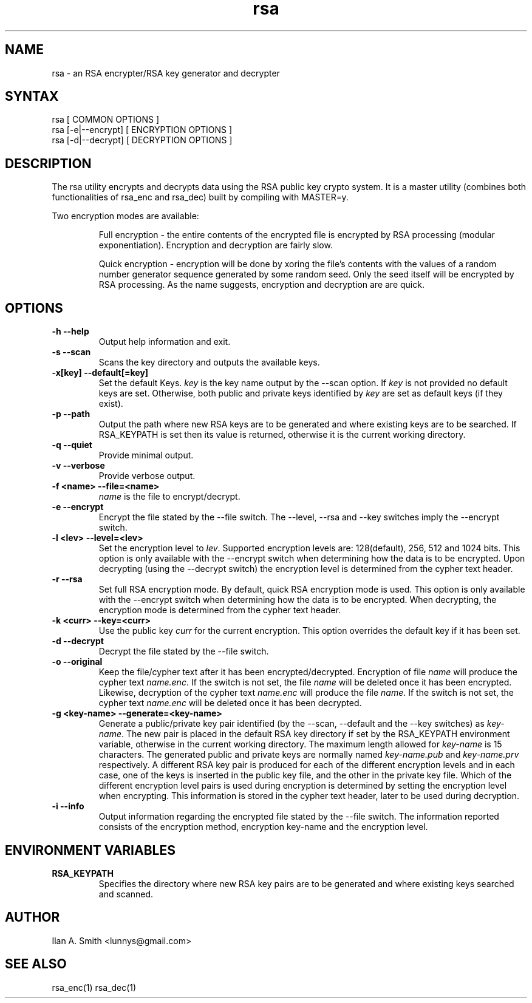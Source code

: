 .\" process with:
.\" groff -man -Tascii rsa.1 | less

.TH "rsa" "1" "" "Ilan A. Smith" "Encryption Utilities"
.SH "NAME"
.LP 
rsa \- an RSA encrypter/RSA key generator and decrypter

.SH "SYNTAX"
.LP 
rsa [ COMMON OPTIONS ]
.br 
rsa [\-e|\-\-encrypt] [ ENCRYPTION OPTIONS ]
.br 
rsa [\-d|\-\-decrypt] [ DECRYPTION OPTIONS ]

.SH "DESCRIPTION"
.LP 
The rsa utility encrypts and decrypts data using the RSA public key crypto 
system. It is a master utility (combines both functionalities of rsa_enc and 
rsa_dec) built by compiling with MASTER=y.

.br 
Two encryption modes are available:
.br 
.IP 
Full encryption \- the entire contents of the encrypted file is encrypted by 
RSA processing (modular exponentiation). Encryption and decryption are fairly 
slow.
.br 
.IP 
Quick encryption \- encryption will be done by xoring the file's contents with 
the values of a random number generator sequence generated by some random seed. 
Only the seed itself will be encrypted by RSA processing. As the name 
suggests, encryption and decryption are are quick.
.SH "OPTIONS"
.LP 
.TP 
\fB\-h \-\-help\fR
Output help information and exit.
.TP 
\fB\-s \-\-scan\fR
Scans the key directory and outputs the available keys.
.TP 
\fB\-x[key] \-\-default[=key]\fR
Set the default Keys. \fIkey\fR is the key name output by the \-\-scan option. 
If \fIkey\fR is not provided no default keys are set. Otherwise, both public 
and private keys identified by \fIkey\fR are set as default keys (if they 
exist).
.TP 
\fB\-p \-\-path\fR
Output the path where new RSA keys are to be generated and where existing keys are 
to be searched. If RSA_KEYPATH is set then its value is returned, otherwise it 
is the current working directory.
.TP 
\fB\-q \-\-quiet\fR
Provide minimal output.
.TP 
\fB\-v \-\-verbose\fR
Provide verbose output.
.TP 
\fB\-f <name> \-\-file=<name>\fR
\fIname\fR is the file to encrypt/decrypt.
.TP 
\fB\-e \-\-encrypt\fR
Encrypt the file stated by the \-\-file switch. The \-\-level, \-\-rsa and 
\-\-key switches imply the \-\-encrypt switch.
.TP 
\fB\-l <lev> \-\-level=<lev>\fR
Set the encryption level to \fIlev\fR. Supported encryption levels are: 
128(default), 256, 512 and 1024 bits. This option is only available with the 
\-\-encrypt switch when determining how the data is to be encrypted. Upon 
decrypting (using the \-\-decrypt switch) the encryption level is determined 
from the cypher text header.
.TP 
\fB\-r \-\-rsa\fR
Set full RSA encryption mode. By default, quick RSA encryption mode is used. 
This option is only available with the \-\-encrypt switch when determining 
how the data is to be encrypted. When decrypting, the encryption mode is 
determined from the cypher text header.
.TP 
\fB\-k <curr> \-\-key=<curr>\fR
Use the public key \fIcurr\fR for the current encryption. This option overrides 
the default key if it has been set.
.TP 
\fB\-d \-\-decrypt\fR
Decrypt the file stated by the \-\-file switch.
.TP 
\fB\-o \-\-original\fR
Keep the file/cypher text after it has been encrypted/decrypted. Encryption of 
file \fIname\fR will produce the cypher text \fIname.enc\fR. If the switch is 
not set, the file \fIname\fR will be deleted once it has been encrypted. 
Likewise, decryption of the cypher text \fIname.enc\fR will produce the file 
\fIname\fR. If the switch is not set, the cypher text \fIname.enc\fR will be 
deleted once it has been decrypted.
.TP 
\fB\-g <key\-name> \-\-generate=<key\-name>\fR
Generate a public/private key pair identified (by the \-\-scan, \-\-default and 
the \-\-key switches) as \fIkey\-name\fR. The new pair is placed in the default 
RSA key directory if set by the RSA_KEYPATH environment variable, otherwise in 
the current working directory. The maximum length allowed for \fIkey\-name\fR 
is 15 characters. The generated public and private keys are normally named 
\fIkey\-name.pub\fR and \fIkey\-name.prv\fR respectively. A different RSA key 
pair is produced for each of the different encryption levels and in each case, 
one of the keys is inserted in the public key file, and the other in the 
private key file. Which of the different encryption level pairs is used during 
encryption is determined by setting the encryption level when encrypting. This 
information is stored in the cypher text header, later to be used during 
decryption.
.TP 
\fB\-i \-\-info\fR
Output information regarding the encrypted file stated by the \-\-file switch. 
The information reported consists of the encryption method, encryption 
key\-name and the encryption level.
.SH "ENVIRONMENT VARIABLES"
.LP 
.TP 
\fBRSA_KEYPATH\fP
Specifies the directory where new RSA key pairs are to be generated and where 
existing keys searched and scanned.
.SH "AUTHOR"
.LP 
Ilan A. Smith <lunnys@gmail.com>
.SH "SEE ALSO"
.LP 
rsa_enc(1) rsa_dec(1)
